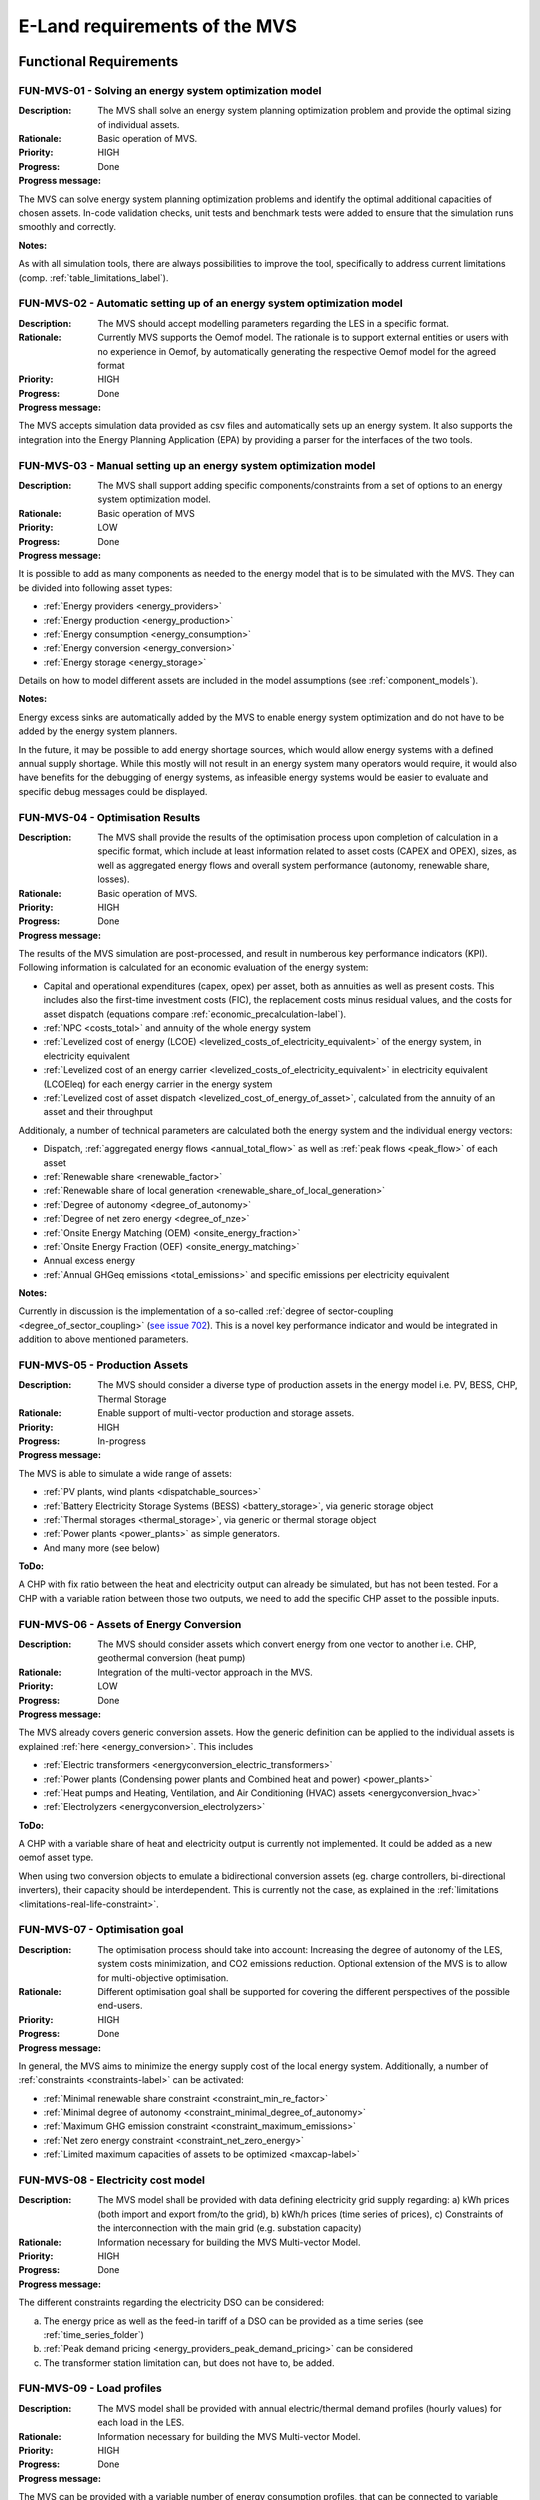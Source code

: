 ==============================
E-Land requirements of the MVS
==============================

Functional Requirements
-----------------------

FUN-MVS-01 - Solving an energy system optimization model
########################################################

:Description: The MVS shall solve an energy system planning optimization problem and provide the optimal sizing of individual assets.

:Rationale: Basic operation of MVS.

:Priority:  HIGH

:Progress: Done

:Progress message:

The MVS can solve energy system planning optimization problems and identify the optimal additional capacities of chosen assets. In-code validation checks, unit tests and benchmark tests were added to ensure that the simulation runs smoothly and correctly.

:Notes:

As with all simulation tools, there are always possibilities to improve the tool, specifically to address current limitations (comp. :ref:`table_limitations_label`).

FUN-MVS-02 - Automatic setting up of an energy system optimization model
########################################################################

:Description: The MVS should accept modelling parameters regarding the LES in a specific format.

:Rationale: Currently MVS supports the Oemof model. The rationale is to support external entities or users with no experience in Oemof, by automatically generating the respective Oemof model for the agreed format

:Priority:  HIGH

:Progress: Done

:Progress message:

The MVS accepts simulation data provided as csv files and automatically sets up an energy system. It also supports the integration into the Energy Planning Application (EPA) by providing a parser for the interfaces of the two tools.

FUN-MVS-03 - Manual setting up an energy system optimization model
##################################################################

:Description: The MVS shall support adding specific components/constraints from a set of options to an energy system optimization model.

:Rationale: Basic operation of MVS

:Priority:  LOW

:Progress: Done

:Progress message:

It is possible to add as many components as needed to the energy model that is to be simulated with the MVS.
They can be divided into following asset types:

* :ref:`Energy providers <energy_providers>`
* :ref:`Energy production <energy_production>`
* :ref:`Energy consumption <energy_consumption>`
* :ref:`Energy conversion <energy_conversion>`
* :ref:`Energy storage <energy_storage>`

Details on how to model different assets are included in the model assumptions (see :ref:`component_models`).

:Notes:

Energy excess sinks are automatically added by the MVS to enable energy system optimization and do not have to be added by the energy system planners.

In the future, it may be possible to add energy shortage sources, which would allow energy systems with a defined annual supply shortage. While this mostly will not result in an energy system many operators would require, it would also have benefits for the debugging of energy systems, as infeasible energy systems would be easier to evaluate and specific debug messages could be displayed.

FUN-MVS-04 - Optimisation Results
#################################

:Description: The MVS shall provide the results of the optimisation process upon completion of calculation in a specific format, which include at least information related to asset costs (CAPEX and OPEX), sizes, as well as aggregated energy flows and overall system performance (autonomy, renewable share, losses).

:Rationale:  Basic operation of MVS.

:Priority:  HIGH

:Progress: Done

:Progress message:

The results of the MVS simulation are post-processed, and result in numberous key performance indicators (KPI). Following information is calculated for an economic evaluation of the energy system:

* Capital and operational expenditures (capex, opex) per asset, both as annuities as well as present costs. This includes also the first-time investment costs (FIC), the replacement costs minus residual values, and the costs for asset dispatch (equations compare :ref:`economic_precalculation-label`).
* :ref:`NPC <costs_total>` and annuity of the whole energy system
* :ref:`Levelized cost of energy (LCOE) <levelized_costs_of_electricity_equivalent>` of the energy system, in electricity equivalent
* :ref:`Levelized cost of an energy carrier <levelized_costs_of_electricity_equivalent>` in electricity equivalent (LCOEleq) for each energy carrier in the energy system
* :ref:`Levelized cost of asset dispatch <levelized_cost_of_energy_of_asset>`, calculated from the annuity of an asset and their throughput

Additionaly, a number of technical parameters are calculated both the energy system and the individual energy vectors:

* Dispatch, :ref:`aggregated energy flows <annual_total_flow>` as well as :ref:`peak flows <peak_flow>` of each asset
* :ref:`Renewable share <renewable_factor>`
* :ref:`Renewable share of local generation <renewable_share_of_local_generation>`
* :ref:`Degree of autonomy <degree_of_autonomy>`
* :ref:`Degree of net zero energy <degree_of_nze>`
* :ref:`Onsite Energy Matching (OEM) <onsite_energy_fraction>`
* :ref:`Onsite Energy Fraction (OEF) <onsite_energy_matching>`
* Annual excess energy
* :ref:`Annual GHGeq emissions <total_emissions>` and specific emissions per electricity equivalent

:Notes:

Currently in discussion is the implementation of a so-called :ref:`degree of sector-coupling <degree_of_sector_coupling>` (`see issue 702 <https://github.com/rl-institut/multi-vector-simulator/issues/702>`__). This is a novel key performance indicator and would be integrated in addition to above mentioned parameters.

FUN-MVS-05 - Production Assets
##############################

:Description: The MVS should consider a diverse type of production assets in the energy model i.e. PV, BESS, CHP, Thermal Storage

:Rationale:  Enable support of multi-vector production and storage assets.

:Priority:  HIGH

:Progress: In-progress

:Progress message:

The MVS is able to simulate a wide range of assets:

* :ref:`PV plants, wind plants <dispatchable_sources>`
* :ref:`Battery Electricity Storage Systems (BESS) <battery_storage>`, via generic storage object
* :ref:`Thermal storages <thermal_storage>`, via generic or thermal storage object
* :ref:`Power plants <power_plants>` as simple generators.
* And many more (see below)

:ToDo:

A CHP with fix ratio between the heat and electricity output can already be simulated, but has not been tested. For a CHP with a variable ration between those two outputs, we need to add the specific CHP asset to the possible inputs.

FUN-MVS-06 - Assets of Energy Conversion
########################################

:Description: The MVS should consider assets which convert energy from one vector to another i.e. CHP, geothermal conversion (heat pump)

:Rationale:  Integration of the multi-vector approach in the MVS.

:Priority:  LOW

:Progress: Done

:Progress message:

The MVS already covers generic conversion assets. How the generic definition can be applied to the individual assets is explained :ref:`here <energy_conversion>`. This includes

* :ref:`Electric transformers <energyconversion_electric_transformers>`
* :ref:`Power plants (Condensing power plants and Combined heat and power) <power_plants>`
* :ref:`Heat pumps and Heating, Ventilation, and Air Conditioning (HVAC) assets <energyconversion_hvac>`
* :ref:`Electrolyzers <energyconversion_electrolyzers>`

:ToDo:

A CHP with a variable share of heat and electricity output is currently not implemented. It could be added as a new oemof asset type.

When using two conversion objects to emulate a bidirectional conversion assets (eg. charge controllers, bi-directional inverters), their capacity should be interdependent. This is currently not the case, as explained in the :ref:`limitations <limitations-real-life-constraint>`.


FUN-MVS-07 - Optimisation goal
##############################

:Description: The optimisation process should take into account: Increasing the degree of autonomy of the LES, system costs minimization, and CO2 emissions reduction. Optional extension of the MVS is to allow for multi-objective optimisation.

:Rationale:  Different optimisation goal shall be supported for covering the different perspectives of the possible end-users.

:Priority:  HIGH

:Progress: Done

:Progress message:

In general, the MVS aims to minimize the energy supply cost of the local energy system. Additionally, a number of :ref:`constraints <constraints-label>` can be activated:

* :ref:`Minimal renewable share constraint <constraint_min_re_factor>`
* :ref:`Minimal degree of autonomy <constraint_minimal_degree_of_autonomy>`
* :ref:`Maximum GHG emission constraint <constraint_maximum_emissions>`
* :ref:`Net zero energy constraint <constraint_net_zero_energy>`
* :ref:`Limited maximum capacities of assets to be optimized <maxcap-label>`

.. _fun_mvs_08:

FUN-MVS-08 - Electricity cost model
###################################

:Description: The MVS model shall be provided with data defining electricity grid supply regarding: a) kWh prices (both import and export from/to the grid), b) kWh/h prices (time series of prices), c) Constraints of the interconnection with the main grid (e.g. substation capacity)

:Rationale:  Information necessary for building the MVS Multi-vector Model.

:Priority:  HIGH

:Progress: Done

:Progress message:

The different constraints regarding the electricity DSO can be considered:

a) The energy price as well as the feed-in tariff of a DSO can be provided as a time series (see :ref:`time_series_folder`)
b) :ref:`Peak demand pricing <energy_providers_peak_demand_pricing>` can be considered
c) The transformer station limitation can, but does not have to, be added.

FUN-MVS-09 - Load profiles
##########################

:Description: The MVS model shall be provided with annual electric/thermal demand profiles (hourly values) for each load in the LES.

:Rationale:  Information necessary for building the MVS Multi-vector Model.

:Priority:  HIGH

:Progress: Done

:Progress message:

The MVS can be provided with a variable number of energy consumption profiles, that can be connected to variable busses. Details on how this works can be found in :ref:`these instructions <time_series_folder>`.

FUN-MVS-10 - DH cost model
##########################

:Description: For calculations involving district heating, the MVS model shall support data on thermal distribution network supply, concerning: a) kWh prices (both import and export from/to the grid), b) kWh/h prices (time series of prices), c) optional: thermal power cap (e.g. maximum allowable feed-in per day)

:Rationale:  Information necessary for building the MVS Multi-vector Model.

:Priority:  HIGH

:Progress: Done

:Progress message: Same as for :ref:`fun_mvs_08`.


FUN-MVS-11 - PV data
####################

:Description: For calculations involving PV assets, the MVS model shall be provided with data on PV assets: a) At minimum: Precise location (latitude and longitude), b) Optionally: performance indicators for new PV systems (efficiency - constant or time series, module technology, performance ratio), historical/tracked data (energy generated by existing PV systems, weather data), Inverter efficiency

:Rationale:  Information necessary for building the MVS Multi-vector Model.

:Priority:  HIGH

:Progress: Done for option (b), no automization (minimal requirement met)

:Progress message:

To simulate a PV plant, the MVS model requires following data from the end-user:

* (Historical) Specific PV generation profile (in kWh/kWp)
* Inverter efficiencies can be considered with an additional energyConversion asset

:ToDo:

To ease the data input for the end-user, more processing could be included here (option a)). For example, the `feedinlib` could be used to fetch the specific PV generation profiles with following data:

* Longitude and latitude
* Module or efficiency
* Performance ratio

This could also be implemented in the EPA.

FUN-MVS-12 - Battery data
#########################

:Description: For calculations involving battery assets, the MVS model shall be provided with data on Battery Energy Storage Systems (BESS): a) Battery type (e.g. lead-acid, lithium ion) b. Technical parameters: C-rate, max and min state of charge (SOC), max. depth of discharge (DOD), roundtrip efficiency (constant or time series), c. Inverter efficiency (optional), d. historical/tracked data from existing BESS

:Rationale:  Information necessary for building the MVS Multi-vector Model.

:Priority:  HIGH

:Progress: Done for option (b), no default inputs, no historical data (minimal requirement met)

:Progress message:

For the MVS, the type of the BESS does not matter. Important are the technical parameters:

* :ref:`C-rate <crate-label>`
* :ref:`Maximum <socmax-label>` and :ref:`minimum <socmin-label>` state of charge (SOC), whereas the latter is inverse to the maximum depth of discharge (DOD)
* Charge- and discharge (constant or time series, equivalent to roundtrip-efficiency) as well as self-discharge rate (comp. :ref:`efficiency <efficiency-label>`)
* It is possible to define :ref:`socin-label`, the initial storage charge at the beginning of the optimization period, which is most important for short-term optimizations.
* An inverter or charge controller can be defined by defining an additional energyConversion asset

:Notes:

It may be preferrable for the end-users to have default input values for different battery types (option a)), which is not implemented. This would best be addressed in the EPA with a database of default values, but is currently not being discussed.

Historical dispatch data of batteries is not considered, as the MVS is supposed to determine the optimal dispatch rather then only the performance of a current energy system with determined operational schedules.

FUN-MVS-13 - CHP data
#####################

:Description: For calculations involving CHP assets, the MVS model shall be provided with efficiency factors (electric/thermal)

:Rationale:  Information necessary for building the MVS Multi-Vector Model.

:Priority:  LOW

:Progress: In progress (minimal requirement met)

:Progress message:

A simple CHP model is already included in the MVS (compare :ref:`power_plants`). It considers a fix ratio between thermal and electric output.

:ToDo:

For a variable ratio between heat and electricity output, a new, specific oemof asset would need to be added to the MVS.

FUN-MVS-14 - Thermal storage data
#################################

:Description: For calculations involving Thermal Storage assets, the MVS model shall be provided with: a) Charging and discharging efficiencies, b. Max/Min SOC, initial SOC

:Rationale:  Information necessary for building the MVS Multi-Vector Model.

:Priority:  LOW

:Progress: Done

:Progress message:

It is possible to simulate thermal storage assets with the MVS. Their model is analogous to the BESS, which fulfills the requirement. They are defined by:

* :ref:`C-rate <crate-label>`
* :ref:`Maximum <socmax-label>` and :ref:`minimum <socmin-label>` state of charge (SOC)
* Charge- and discharge (constant or time series, equivalent to roundtrip-efficiency) as well as self-discharge rate (comp. :ref:`efficiency <efficiency-label>`)
* It is possible to define :ref:`socin-label`, the initial storage charge at the beginning of the optimization period, which is most immportant for short-term optimizations.

Adding another level of detail, it is possible to model a :ref:`stratified_tes`, with additional parameters :ref:`fixed_thermal_losses_relative-label` and :ref:`fixed_thermal_losses_absolute-label`.

FUN-MVS-15 - Autonomous operation data
######################################

:Description: The MVS model shall be provided with information on the autonomous operation of the LES i.e. minimum/maximum time of autonomy for specific time intervals.

:Rationale:  Information necessary for building the MVS Multi-vector Model

:Priority:  HIGH

:Progress: Done

:Progress message:

This requirement is addressed by the :ref:`degree of autonomy constraint <constraint_minimal_degree_of_autonomy>`. It is related to the aggregated demand of the energy system and the required consumption from the grid (comp. :ref:`DOA <degree_of_autonomy>`), and not minimum or maximum time of autonomous operation.

:Notes:

A constraint of time-related autonomous operation is not possible in the current MVS, as it would introduced a mixed-integer constraint, which would extend simulation times too much. It would be possible in the future to add KPI that quantify the behaviour.

FUN-MVS-16 - Economic data
##########################

:Description: The MVS model shall be provided with information on economic assumptions per asset: CAPEX/kW and OPEX/kWh (constant or time series), lifetime (years), Weighted Average Cost of Capital (WACC).

:Rationale: Information necessary for building the Multi-vector Model.

:Priority:  HIGH

:Progress: Done

:Progress message:

The MVS receives economic data from the end-user. This includes:

* :ref:`Specific investment costs of assets (CAPEX/kW) <specificcosts-label>`
* :ref:`Dispatch price of assets <dispatchprice-label>`
* :ref:`Specific annual operation and management costs (OPEX/kWh, constant or time series)) <specificomcosts-label>`
* :ref:`Currency <currency-label>`
* :ref:`Tax <tax-label>`
* :ref:`Weighted Average Cost of Capital (WACC) <discountfactor-label>`
* :ref:`Lifetime of the project <projectduration-label>`
* :ref:`Liftetime of assets <lifetime-label>`

FUN-MVS-17 - Constraints
########################

:Description: The MVS model shall be provided with constraints of the optimisation problem: a) Operating reserve provided by the battery (i.e. redundancy, availability), b. Sizing constraints, c. Cost constraints

:Rationale:  Information necessary for building the Multi-vector Model.

:Priority:  HIGH

:Progress: In progress

:Progress message:

To address the sizing constraint, the attribute `maximumCap` was introduced. This will limit the optimized capacity, even if this results in higher energy supply costs.

A cost constraint is for now disregarded, as always the cheapest supply solution is identified. Limiting the overall NPC would result in infeasible solutions and a termination of the MVS. Cost constraints considering specific technologies can be covered by adapting the `maximumCap`.

:ToDo:

It was decided at the beginning of the project that the operating reserve constraint may be developed in cooperation with the end-users. This constraint would still need to be defined with the stakeholders.

Non-Functional Requirements
---------------------------

NF-MVS-01 - MVS pre-processing tools for LES optimization model input
#####################################################################

:Description: The MVS should support Python-Pandas DataFrames as parameterization input for the LES model

:Scope: Interface, Usability

:Metric: Y/N

:Verification and Measurement: The requirement is validated by observing the system under test when an operator attempts to input/modify the model parameters.

:Target: User can adjust input parameters without any further support

:Progress: Done

:Progress message:

Internally, the MVS uses dictionaries (`dict`) in combination with pandas (`pd.DataFrame`) to set up the energy system model. However, for data exchange with the end-user the input files, ie. the csv or json file is essential. To be able to use all features of the MVS, the user should consider the terminal-based MVS with csv input files. For a more comfortable and interactive usage, the end user can use the MVS though the user interface of the Energy Planning Application (EPA). Here, the data format becomes irrelevant for the user.


NF-MVS-02 - MVS post-processing tools for LES optimization model output/results
###############################################################################

:Description: The MVS should provide results aggregation, reports, and plots

:Scope: User Interface, Usability

:Metric: Y/N

:Verification and Measurement: The requirement is validated by observing the system under test when an operator attempts to access the output results.

:Target: User can extract the results in a way that can be directly used for the users purpose

:Progress: Done

:Progress message:

The post-processing of results ensures that important KPI can be provided for the energy system optimization.
There are three output formats of the MVS:

* For the end-user of the standalone application, an :ref:`automatic report <automatic_report>` is generated that makes scenario evaluation easy
* For a developer of the standalone application, the results are also provided as excel files and pngs
* For the EPA, the results are provided in a json format to be displayed interactively in their environment

:Notes:

Improving the outputs is a continuing task. Following improvements can be considered in the future:

* Move all KPI connected to the individual energy vectors into a seperate table and display in the report
* Add-on requested by end-users: Cash flow projections

NF-MVS-03 - Communication interface between MVS and ESB
#######################################################

:Description: Communication functionality must be included so that ESB can send requests to MVS and vice versa. This assures that all requests can be coordinated through one platform (e.g. ESB).

:Scope: User Interface, Usability

:Metric: Y/N

:Verification and Measurement: Send a set of different requests from ESB to MVS and count received requests. Do vice versa.

:Target: Send/receive requests that can be processed without information loss

:Progress: Done

:Progress message:

After discussion, there is no direct interface of the ESB and the MVS. The MVS is a standalone application that must be usable without the ESB. To ease end-user use, the EPA (Energy Planning Application) is developed. It sends inputs in json format to the MVS, and receives a json file with the results back. Parsers are coded to allow a translation of the different formats of the MVS and the EPA.

:Notes:

The EPA development is a continuous process, and currently the MVS has more features than the EPA. Mainly, the EPA does not feature:

* Any constraints of the MVS
* GHG emission calculation
* Set of energy assets of different energy vectors (as EPA explicitly names the assets)

NF-MVS-04 - Unit commitment time step restriction
#################################################

:Description: Energy flows between selected components (Unit commitment) are simulated in hourly timesteps.

:Scope: Performance

:Metric: Timestamps

:Verification and Measurement: Subtract 2-time steps.

:Target: Timestep width of 1 hour

:Progress: Done

:Progress message: The MVS can be run for a variable number of days. The time series have to be provided on an hourly basis.

:Notes: A wish from the end-users war a finer resolution of eg. 15-minute time steps. This possibility still has to be explored.

NF-MVS-05 - Interface for technical parameters and model
########################################################

:Description: Technical parameters are reflected in component modelling

:Scope: Performance

:Metric: Technical variable in energy system model object

:Verification and Measurement: Technical variable in ESM object being not NAN.

:Target: N/A

:Progress: Done

:Progress message: The MVS uses the input parameters to compile the component models. This is also tested using pytests and benchmark tests.


NF-MVS-06 - Interface for economic parameters and model
#######################################################

:Description: Cost parameters are reflected in component modelling

:Scope: Interface

:Metric: Cost variable in energy system model object

:Verification and Measurement: Cost variable in ESM object being not NAN.

:Target: N/A

:Progress: Done

:Progress message:

The MVS uses the input parameters to compile the component models. This is also tested using pytests and benchmark tests.
